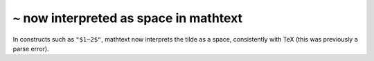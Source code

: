 ``~`` now interpreted as space in mathtext
``````````````````````````````````````````
In constructs such as ``"$1~2$"``, mathtext now interprets the tilde as a
space, consistently with TeX (this was previously a parse error).
